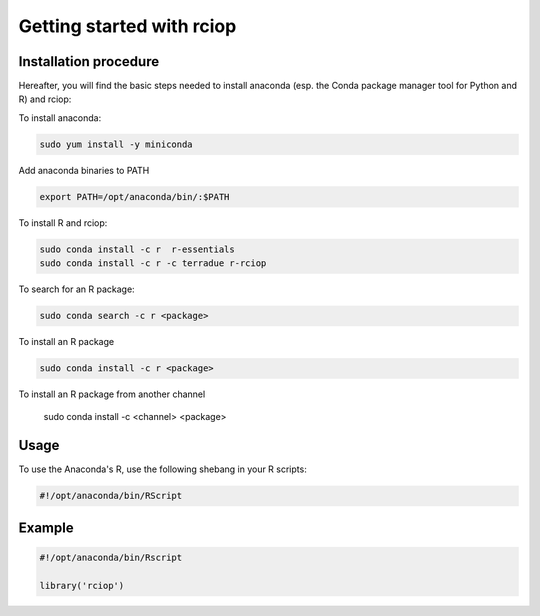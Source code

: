 Getting started with rciop
==========================

Installation procedure
----------------------

Hereafter, you will find the basic steps needed to install anaconda (esp. the Conda package manager tool for Python and R) and rciop:

To install anaconda:

.. code-block:: console

  sudo yum install -y miniconda

Add anaconda binaries to PATH

.. code-block:: console

   export PATH=/opt/anaconda/bin/:$PATH

To install R and rciop:

.. code-block:: console

   sudo conda install -c r  r-essentials
   sudo conda install -c r -c terradue r-rciop

To search for an R package:

.. code-block:: console

   sudo conda search -c r <package>

To install an R package

.. code-block:: console

   sudo conda install -c r <package>

To install an R package from another channel

   sudo conda install -c <channel> <package>

Usage
-----

To use the Anaconda's R, use the following shebang in your R scripts:

.. code-block:: python

   #!/opt/anaconda/bin/RScript

Example
-------

.. code-block:: R

   #!/opt/anaconda/bin/Rscript

   library('rciop')
